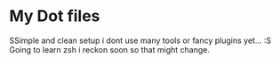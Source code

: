 * My Dot files
SSimple and clean setup i dont use many tools or fancy plugins
yet... :S Going to learn zsh i reckon soon so that might change.
